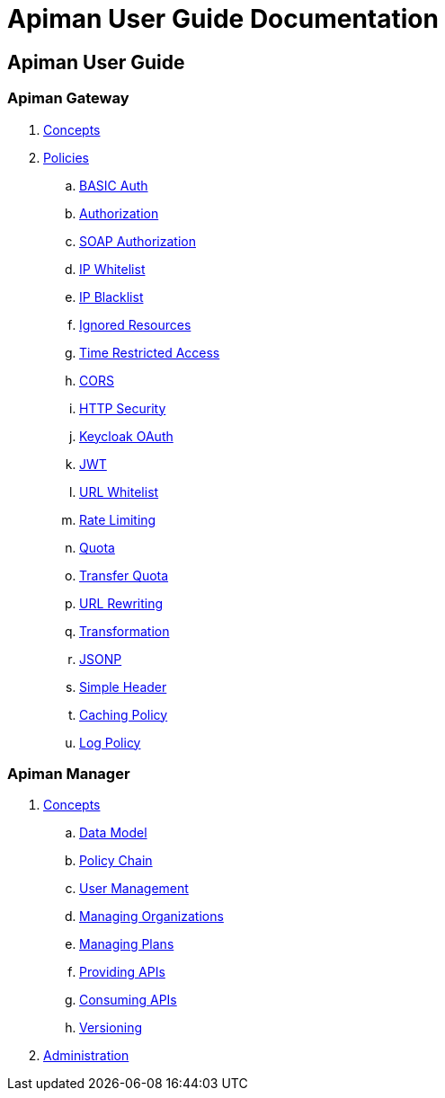 = Apiman User Guide Documentation

== Apiman User Guide

=== Apiman Gateway
. link:user-guide/gateway/concepts.adoc[Concepts]
. link:user-guide/gateway/policies.adoc[Policies]
.. link:user-guide/gateway/policies.adoc#_basic_authentication_policy[BASIC Auth]
.. link:user-guide/gateway/policies.adoc#_authorization_policy[Authorization]
.. link:user-guide/gateway/policies.adoc#_soap_authorization_policy[SOAP Authorization]
.. link:user-guide/gateway/policies.adoc#_ip_whitelist_policy[IP Whitelist]
.. link:user-guide/gateway/policies.adoc#_ip_blacklist_policy[IP Blacklist]
.. link:user-guide/gateway/policies.adoc#_ignored_resources_policy[Ignored Resources]
.. link:user-guide/gateway/policies.adoc#_time_restricted_access_policy[Time Restricted Access]
.. link:user-guide/gateway/policies.adoc#_cors_policy[CORS]
.. link:user-guide/gateway/policies.adoc#_http_security_policy[HTTP Security]
.. link:user-guide/gateway/policies.adoc#_keycloak_oauth_policy[Keycloak OAuth]
.. link:user-guide/gateway/policies.adoc#_jwt_policy[JWT]
.. link:user-guide/gateway/policies.adoc#_url_whitelist_policy[URL Whitelist]
.. link:user-guide/gateway/policies.adoc#_rate_limiting_policy[Rate Limiting]
.. link:user-guide/gateway/policies.adoc#_quota_policy[Quota]
.. link:user-guide/gateway/policies.adoc#_transfer_quota_policy[Transfer Quota]
.. link:user-guide/gateway/policies.adoc#_url_rewriting_policy[URL Rewriting]
.. link:user-guide/gateway/policies.adoc#_transformation_policy[Transformation]
.. link:user-guide/gateway/policies.adoc#_jsonp_policy[JSONP]
.. link:user-guide/gateway/policies.adoc#_simple_header_policy[Simple Header]
.. link:user-guide/gateway/policies.adoc#_caching_policy[Caching Policy]
.. link:user-guide/gateway/policies.adoc#_log_policy[Log Policy]
















=== Apiman Manager
. link:user-guide/manager/concepts.adoc[Concepts]
.. link:user-guide/manager/concepts.adoc#_data_model[Data Model]
.. link:user-guide/manager/concepts.adoc#_policy_chain[Policy Chain]
.. link:user-guide/manager/concepts.adoc#_user_management[User Management]
.. link:user-guide/manager/concepts.adoc#_managing_organizations[Managing Organizations]
.. link:user-guide/manager/concepts.adoc#_managing_plans[Managing Plans]
.. link:user-guide/manager/concepts.adoc#_providing_apis[Providing APIs]
// ... link:user-guide/manager/concepts.adoc#_creating_an_api[Creating an API]
// ... link:user-guide/manager/concepts.adoc#_api_implementation[API Implementation]
// ... link:user-guide/manager/concepts.adoc#_api_definition[API Definition]
// ... link:user-guide/manager/concepts.adoc#_available_plans[Available Plans]
// ... link:user-guide/manager/concepts.adoc#_managing_policies[Managing Policies]
// ... link:user-guide/manager/concepts.adoc#_publishing_in_the_gateway[Publishing in the Gateway]
// ... link:user-guide/manager/concepts.adoc#_api_metrics[API Metrics]
// ... link:user-guide/manager/concepts.adoc#_importing_api_s[Importing APIs]


.. link:user-guide/manager/concepts.adoc#_consuming_apis[Consuming APIs]
.. link:user-guide/manager/concepts.adoc#_versioning[Versioning]

. link:user-guide/manager/administration.adoc[Administration]
